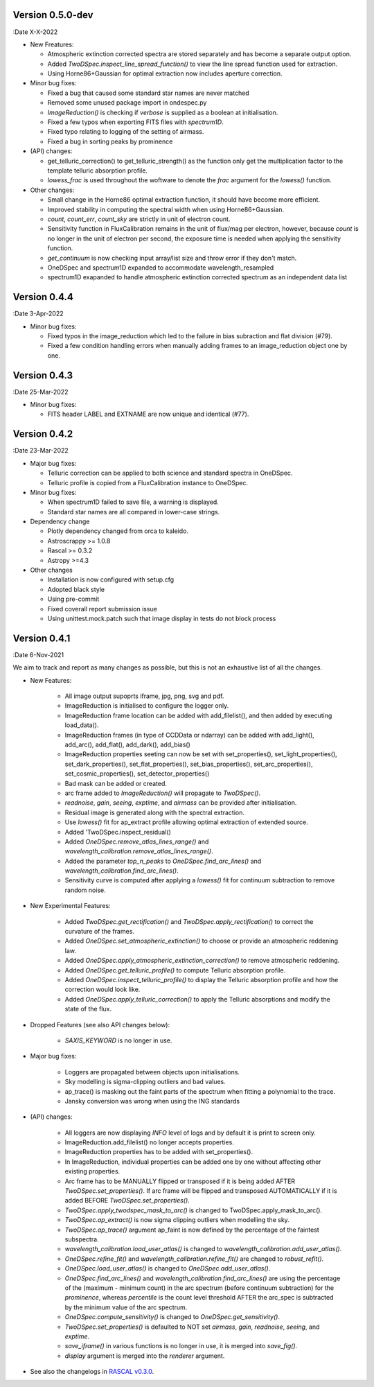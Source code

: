 Version 0.5.0-dev
-----------------

:Date X-X-2022

* New Freatures:

  * Atmospheric extinction corrected spectra are stored separately and has become a separate output option.
  * Added `TwoDSpec.inspect_line_spread_function()` to view the line spread function used for extraction.
  * Using Horne86+Gaussian for optimal extraction now includes aperture correction.

* Minor bug fixes:

  * Fixed a bug that caused some standard star names are never matched
  * Removed some unused package import in ondespec.py
  * `ImageReduction()` is checking if `verbose` is supplied as a boolean at initialisation.
  * Fixed a few typos when exporting FITS files with `spectrum1D`.
  * Fixed typo relating to logging of the setting of airmass.
  * Fixed a bug in sorting peaks by prominence

* (API) changes:

  * get_telluric_correction() to get_telluric_strength() as the function only get the multiplication factor to the template telluric absorption profile.
  * `lowess_frac` is used throughout the woftware to denote the `frac` argument for the `lowess()` function.

* Other changes:

  * Small change in the Horne86 optimal extraction function, it should have become more efficient.
  * Improved stability in computing the spectral width when using Horne86+Gaussian. 
  * `count`, `count_err`, `count_sky` are strictly in unit of electron count.
  * Sensitivity function in FluxCalibration remains in the unit of flux/mag per electron, however, because `count` is no longer in the unit of electron per second, the exposure time is needed when applying the sensitivity function.
  * `get_continuum` is now checking input array/list size and throw error if they don't match.
  * OneDSpec and spectrum1D expanded to accommodate wavelength_resampled
  * spectrum1D exapanded to handle atmospheric extinction corrected spectrum as an independent data list

Version 0.4.4
-------------

:Date 3-Apr-2022

* Minor bug fixes:

  * Fixed typos in the image_reduction which led to the failure in bias subraction and flat division (#79).
  * Fixed a few condition handling errors when manually adding frames to an image_reduction object one by one.

Version 0.4.3
-------------

:Date 25-Mar-2022

* Minor bug fixes:

  * FITS header LABEL and EXTNAME are now unique and identical (#77).

Version 0.4.2
-------------

:Date 23-Mar-2022

* Major bug fixes:

  * Telluric correction can be applied to both science and standard spectra in OneDSpec.
  * Telluric profile is copied from a FluxCalibration instance to OneDSpec.

* Minor bug fixes:

  * When spectrum1D failed to save file, a warning is displayed.
  * Standard star names are all compared in lower-case strings.

* Dependency change

  * Plotly dependency changed from orca to kaleido.
  * Astroscrappy >= 1.0.8
  * Rascal >= 0.3.2
  * Astropy >=4.3

* Other changes

  * Installation is now configured with setup.cfg
  * Adopted black style
  * Using pre-commit
  * Fixed coverall report submission issue
  * Using unittest.mock.patch such that image display in tests do not block process

Version 0.4.1
-------------

:Date 6-Nov-2021

We aim to track and report as many changes as possible, but this is not an exhaustive list of all the changes.

* New Features:

    * All image output supoprts iframe, jpg, png, svg and pdf.
    * ImageReduction is initialised to configure the logger only.
    * ImageReduction frame location can be added with add_filelist(), and then added by executing load_data().
    * ImageReduction frames (in type of CCDData or ndarray) can be added with add_light(), add_arc(), add_flat(), add_dark(), add_bias()
    * ImageReduction properties seeting can now be set with set_properties(), set_light_properties(), set_dark_properties(), set_flat_properties(), set_bias_properties(), set_arc_properties(), set_cosmic_properties(), set_detector_properties()
    * Bad mask can be added or created.
    * arc frame added to `ImageReduction()` will propagate to `TwoDSpec()`.
    * `readnoise`, `gain`, `seeing`, `exptime`, and `airmass` can be provided after initialisation.
    * Residual image is generated along with the spectral extraction.
    * Use `lowess()` fit for ap_extract profile allowing optimal extraction of extended source.
    * Added 'TwoDSpec.inspect_residual()
    * Added `OneDSpec.remove_atlas_lines_range()` and `wavelength_calibration.remove_atlas_lines_range()`.
    * Added the parameter `top_n_peaks` to `OneDSpec.find_arc_lines()` and `wavelength_calibration.find_arc_lines()`.
    * Sensitivity curve is computed after applying a `lowess()` fit for continuum subtraction to remove random noise.

* New Experimental Features:

    * Added `TwoDSpec.get_rectification()` and `TwoDSpec.apply_rectification()` to correct the curvature of the frames.
    * Added `OneDSpec.set_atmospheric_extinction()` to choose or provide an atmospheric reddening law.
    * Added `OneDSpec.apply_atmospheric_extinction_correction()` to remove atmospheric reddening.
    * Added `OneDSpec.get_telluric_profile()` to compute Telluric absorption profile.
    * Added `OneDSpec.inspect_telluric_profile()` to display the Telluric absorption profile and how the correction would look like.
    * Added `OneDSpec.apply_telluric_correction()` to apply the Telluric absorptions and modify the state of the flux.

* Dropped Features (see also API changes below):

    * `SAXIS_KEYWORD` is no longer in use.

* Major bug fixes:

    * Loggers are propagated between objects upon initialisations.
    * Sky modelling is sigma-clipping outliers and bad values.
    * ap_trace() is masking out the faint parts of the spectrum when fitting a polynomial to the trace.
    * Jansky conversion was wrong when using the ING standards

* (API) changes:

    * All loggers are now displaying `INFO` level of logs and by default it is print to screen only.
    * ImageReduction.add_filelist() no longer accepts properties.
    * ImageReduction properties has to be added with set_properties().
    * In ImageReduction, individual properties can be added one by one without affecting other existing properties.
    * Arc frame has to be MANUALLY flipped or transposed if it is being added AFTER `TwoDSpec.set_properties()`. If arc frame will be flipped and transposed AUTOMATICALLY if it is added BEFORE `TwoDSpec.set_properties()`.
    * `TwoDSpec.apply_twodspec_mask_to_arc()` is changed to TwoDSpec.apply_mask_to_arc().
    * `TwoDSpec.ap_extract()` is now sigma clipping outliers when modelling the sky.
    * `TwoDSpec.ap_trace()` argument ap_faint is now defined by the percentage of the faintest subspectra.
    * `wavelength_calibration.load_user_atlas()` is changed to `wavelength_calibration.add_user_atlas()`.
    * `OneDSpec.refine_fit()` and `wavelength_calibration.refine_fit()` are changed to `robust_refit()`.
    * `OneDSpec.load_user_atlas()` is changed to `OneDSpec.add_user_atlas()`.
    * `OneDSpec.find_arc_lines()` and `wavelength_calibration.find_arc_lines()` are using the percentage of the (maximum - minimum count) in the arc spectrum (before continuum subtraction) for the `prominence`, whereas `percentile` is the count level threshold AFTER the arc_spec is subtracted by the minimum value of the arc spectrum.
    * `OneDSpec.compute_sensitivity()` is changed to `OneDSpec.get_sensitivity()`.
    * `TwoDSpec.set_properties()` is defaulted to NOT set `airmass`, `gain`, `readnoise`, `seeing`, and `exptime`.
    * `save_iframe()` in various functions is no longer in use, it is merged into `save_fig()`.
    * `display` argument is merged into the `renderer` argument.

* See also the changelogs in `RASCAL v0.3.0 <https://github.com/jveitchmichaelis/rascal/blob/main/CHANGELOG.rst>`__.
